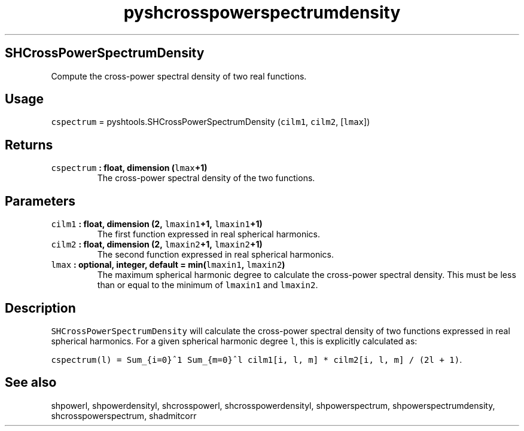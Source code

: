 .\" Automatically generated by Pandoc 1.17.2
.\"
.TH "pyshcrosspowerspectrumdensity" "1" "2016\-08\-11" "Python" "SHTOOLS 3.4"
.hy
.SH SHCrossPowerSpectrumDensity
.PP
Compute the cross\-power spectral density of two real functions.
.SH Usage
.PP
\f[C]cspectrum\f[] = pyshtools.SHCrossPowerSpectrumDensity
(\f[C]cilm1\f[], \f[C]cilm2\f[], [\f[C]lmax\f[]])
.SH Returns
.TP
.B \f[C]cspectrum\f[] : float, dimension (\f[C]lmax\f[]+1)
The cross\-power spectral density of the two functions.
.RS
.RE
.SH Parameters
.TP
.B \f[C]cilm1\f[] : float, dimension (2, \f[C]lmaxin1\f[]+1, \f[C]lmaxin1\f[]+1)
The first function expressed in real spherical harmonics.
.RS
.RE
.TP
.B \f[C]cilm2\f[] : float, dimension (2, \f[C]lmaxin2\f[]+1, \f[C]lmaxin2\f[]+1)
The second function expressed in real spherical harmonics.
.RS
.RE
.TP
.B \f[C]lmax\f[] : optional, integer, default = min(\f[C]lmaxin1\f[], \f[C]lmaxin2\f[])
The maximum spherical harmonic degree to calculate the cross\-power
spectral density.
This must be less than or equal to the minimum of \f[C]lmaxin1\f[] and
\f[C]lmaxin2\f[].
.RS
.RE
.SH Description
.PP
\f[C]SHCrossPowerSpectrumDensity\f[] will calculate the cross\-power
spectral density of two functions expressed in real spherical harmonics.
For a given spherical harmonic degree \f[C]l\f[], this is explicitly
calculated as:
.PP
\f[C]cspectrum(l)\ =\ Sum_{i=0}^1\ Sum_{m=0}^l\ cilm1[i,\ l,\ m]\ *\ cilm2[i,\ l,\ m]\ /\ (2l\ +\ 1)\f[].
.SH See also
.PP
shpowerl, shpowerdensityl, shcrosspowerl, shcrosspowerdensityl,
shpowerspectrum, shpowerspectrumdensity, shcrosspowerspectrum,
shadmitcorr
